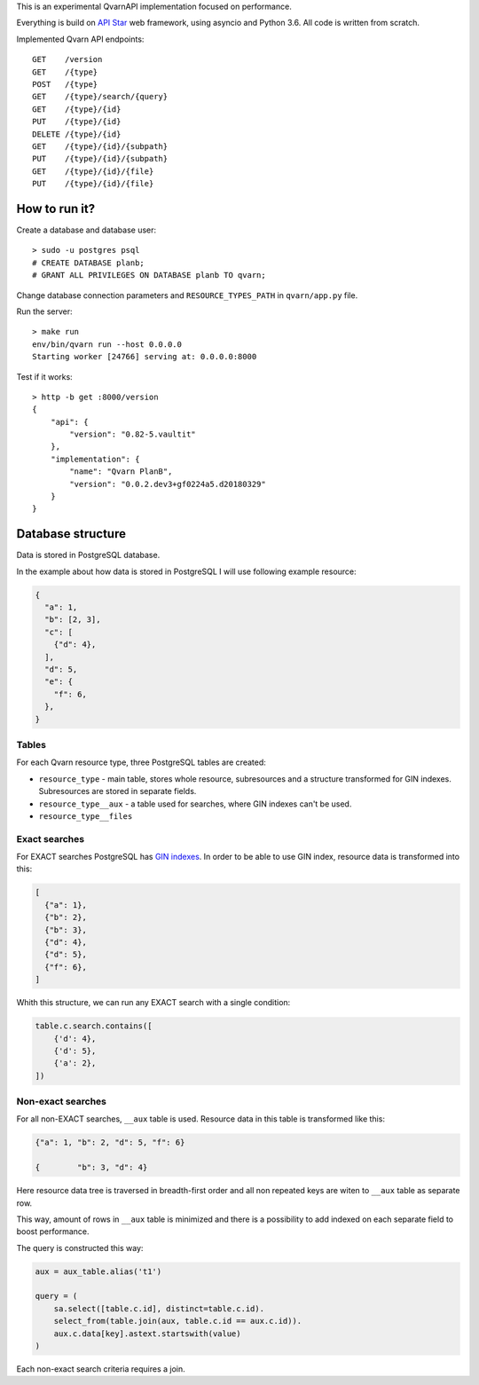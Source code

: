 This is an experimental QvarnAPI implementation focused on performance.

Everything is build on `API Star`_ web framework, using asyncio and Python 3.6.
All code is written from scratch.

.. _API Star: http://www.encode.io/apistar/

Implemented Qvarn API endpoints::

    GET    /version
    GET    /{type}
    POST   /{type}
    GET    /{type}/search/{query}
    GET    /{type}/{id}
    PUT    /{type}/{id}
    DELETE /{type}/{id}
    GET    /{type}/{id}/{subpath}
    PUT    /{type}/{id}/{subpath}
    GET    /{type}/{id}/{file}
    PUT    /{type}/{id}/{file}


How to run it?
==============

Create a database and database user::

  > sudo -u postgres psql
  # CREATE DATABASE planb;
  # GRANT ALL PRIVILEGES ON DATABASE planb TO qvarn;

Change database connection parameters and ``RESOURCE_TYPES_PATH`` in
``qvarn/app.py`` file.

Run the server::

  > make run
  env/bin/qvarn run --host 0.0.0.0
  Starting worker [24766] serving at: 0.0.0.0:8000

Test if it works::

  > http -b get :8000/version
  {
      "api": {
          "version": "0.82-5.vaultit"
      },
      "implementation": {
          "name": "Qvarn PlanB",
          "version": "0.0.2.dev3+gf0224a5.d20180329"
      }
  }


Database structure
==================

Data is stored in PostgreSQL database.

In the example about how data is stored in PostgreSQL I will use following
example resource:

.. code-block:: json

  {
    "a": 1,
    "b": [2, 3],
    "c": [
      {"d": 4},
    ],
    "d": 5,
    "e": {
      "f": 6,
    },
  }


Tables
------

For each Qvarn resource type, three PostgreSQL tables are created:

- ``resource_type`` - main table, stores whole resource, subresources and a
  structure transformed for GIN indexes. Subresources are stored in separate
  fields.

- ``resource_type__aux`` - a table used for searches, where GIN indexes can't
  be used.

- ``resource_type__files``


Exact searches
--------------

For EXACT searches PostgreSQL has `GIN indexes`_. In order to be able to use
GIN index, resource data is transformed into this:

.. _GIN indexes: https://www.postgresql.org/docs/9.6/static/gin.html

.. code-block:: json

  [
    {"a": 1},
    {"b": 2},
    {"b": 3},
    {"d": 4},
    {"d": 5},
    {"f": 6},
  ]

Whith this structure, we can run any EXACT search with a single condition:

.. code-block:: python

  table.c.search.contains([
      {'d': 4},
      {'d': 5},
      {'a': 2},
  ])


Non-exact searches
------------------

For all non-EXACT searches, ``__aux`` table is used. Resource data in this
table is transformed like this:


.. code-block:: json

  {"a": 1, "b": 2, "d": 5, "f": 6}

  {        "b": 3, "d": 4}

Here resource data tree is traversed in breadth-first order and all non
repeated keys are witen to ``__aux`` table as separate row.

This way, amount of rows in ``__aux`` table is minimized and there is a
possibility to add indexed on each separate field to boost performance.

The query is constructed this way:

.. code-block:: python

  aux = aux_table.alias('t1')

  query = (
      sa.select([table.c.id], distinct=table.c.id).
      select_from(table.join(aux, table.c.id == aux.c.id)).
      aux.c.data[key].astext.startswith(value)
  )

Each non-exact search criteria requires a join.
